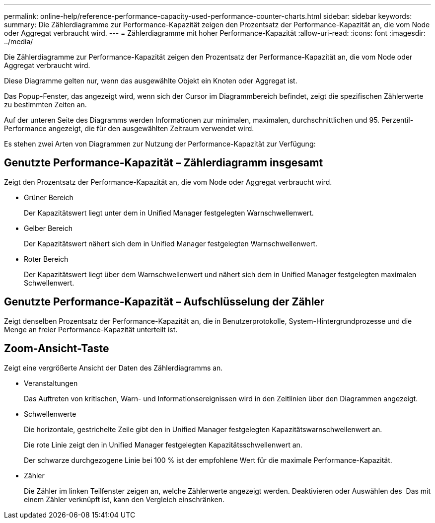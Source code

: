 ---
permalink: online-help/reference-performance-capacity-used-performance-counter-charts.html 
sidebar: sidebar 
keywords:  
summary: Die Zählerdiagramme zur Performance-Kapazität zeigen den Prozentsatz der Performance-Kapazität an, die vom Node oder Aggregat verbraucht wird. 
---
= Zählerdiagramme mit hoher Performance-Kapazität
:allow-uri-read: 
:icons: font
:imagesdir: ../media/


[role="lead"]
Die Zählerdiagramme zur Performance-Kapazität zeigen den Prozentsatz der Performance-Kapazität an, die vom Node oder Aggregat verbraucht wird.

Diese Diagramme gelten nur, wenn das ausgewählte Objekt ein Knoten oder Aggregat ist.

Das Popup-Fenster, das angezeigt wird, wenn sich der Cursor im Diagrammbereich befindet, zeigt die spezifischen Zählerwerte zu bestimmten Zeiten an.

Auf der unteren Seite des Diagramms werden Informationen zur minimalen, maximalen, durchschnittlichen und 95. Perzentil-Performance angezeigt, die für den ausgewählten Zeitraum verwendet wird.

Es stehen zwei Arten von Diagrammen zur Nutzung der Performance-Kapazität zur Verfügung:



== Genutzte Performance-Kapazität – Zählerdiagramm insgesamt

Zeigt den Prozentsatz der Performance-Kapazität an, die vom Node oder Aggregat verbraucht wird.

* Grüner Bereich
+
Der Kapazitätswert liegt unter dem in Unified Manager festgelegten Warnschwellenwert.

* Gelber Bereich
+
Der Kapazitätswert nähert sich dem in Unified Manager festgelegten Warnschwellenwert.

* Roter Bereich
+
Der Kapazitätswert liegt über dem Warnschwellenwert und nähert sich dem in Unified Manager festgelegten maximalen Schwellenwert.





== Genutzte Performance-Kapazität – Aufschlüsselung der Zähler

Zeigt denselben Prozentsatz der Performance-Kapazität an, die in Benutzerprotokolle, System-Hintergrundprozesse und die Menge an freier Performance-Kapazität unterteilt ist.



== *Zoom-Ansicht*-Taste

Zeigt eine vergrößerte Ansicht der Daten des Zählerdiagramms an.

* Veranstaltungen
+
Das Auftreten von kritischen, Warn- und Informationsereignissen wird in den Zeitlinien über den Diagrammen angezeigt.

* Schwellenwerte
+
Die horizontale, gestrichelte Zeile gibt den in Unified Manager festgelegten Kapazitätswarnschwellenwert an.

+
Die rote Linie zeigt den in Unified Manager festgelegten Kapazitätsschwellenwert an.

+
Der schwarze durchgezogene Linie bei 100 % ist der empfohlene Wert für die maximale Performance-Kapazität.

* Zähler
+
Die Zähler im linken Teilfenster zeigen an, welche Zählerwerte angezeigt werden. Deaktivieren oder Auswählen des image:../media/eye-icon.gif[""] Das mit einem Zähler verknüpft ist, kann den Vergleich einschränken.


